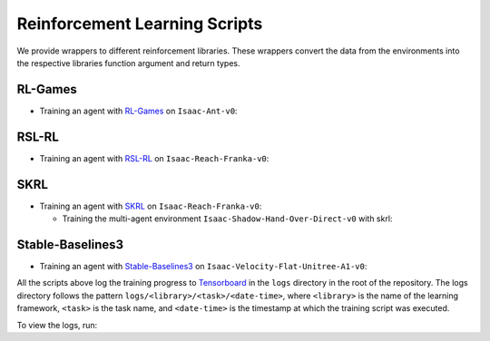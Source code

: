 Reinforcement Learning Scripts
==============================

We provide wrappers to different reinforcement libraries. These wrappers convert the data
from the environments into the respective libraries function argument and return types.


RL-Games
--------

-  Training an agent with
   `RL-Games <https://github.com/Denys88/rl_games>`__ on ``Isaac-Ant-v0``:

   .. tab-set::
      :sync-group: os

      .. tab-item:: :icon:`fa-brands fa-linux` Linux
         :sync: linux

         .. code:: bash

            # install python module (for rl-games)
            ./isaaclab.sh -i rl_games
            # run script for training
            ./isaaclab.sh -p scripts/reinforcement_learning/rl_games/train.py --task Isaac-Ant-v0 --headless
            # run script for playing with 32 environments
            ./isaaclab.sh -p scripts/reinforcement_learning/rl_games/play.py --task Isaac-Ant-v0 --num_envs 32 --checkpoint /PATH/TO/model.pth
            # run script for playing a pre-trained checkpoint with 32 environments
            ./isaaclab.sh -p scripts/reinforcement_learning/rl_games/play.py --task Isaac-Ant-v0 --num_envs 32 --use_pretrained_checkpoint
            # run script for recording video of a trained agent (requires installing `ffmpeg`)
            ./isaaclab.sh -p scripts/reinforcement_learning/rl_games/play.py --task Isaac-Ant-v0 --headless --video --video_length 200

      .. tab-item:: :icon:`fa-brands fa-windows` Windows
         :sync: windows

         .. code:: batch

            :: install python module (for rl-games)
            isaaclab.bat -i rl_games
            :: run script for training
            isaaclab.bat -p scripts\reinforcement_learning\rl_games\train.py --task Isaac-Ant-v0 --headless
            :: run script for playing with 32 environments
            isaaclab.bat -p scripts\reinforcement_learning\rl_games\play.py --task Isaac-Ant-v0 --num_envs 32 --checkpoint /PATH/TO/model.pth
            :: run script for playing a pre-trained checkpoint with 32 environments
            isaaclab.bat -p scripts\reinforcement_learning\rl_games\play.py --task Isaac-Ant-v0 --num_envs 32 --use_pretrained_checkpoint
            :: run script for recording video of a trained agent (requires installing `ffmpeg`)
            isaaclab.bat -p scripts\reinforcement_learning\rl_games\play.py --task Isaac-Ant-v0 --headless --video --video_length 200

RSL-RL
------

-  Training an agent with
   `RSL-RL <https://github.com/leggedrobotics/rsl_rl>`__ on ``Isaac-Reach-Franka-v0``:

   .. tab-set::
      :sync-group: os

      .. tab-item:: :icon:`fa-brands fa-linux` Linux
         :sync: linux

         .. code:: bash

            # install python module (for rsl-rl)
            ./isaaclab.sh -i rsl_rl
            # run script for training
            ./isaaclab.sh -p scripts/reinforcement_learning/rsl_rl/train.py --task Isaac-Reach-Franka-v0 --headless
            # run script for playing with 32 environments
            ./isaaclab.sh -p scripts/reinforcement_learning/rsl_rl/play.py --task Isaac-Reach-Franka-v0 --num_envs 32 --load_run run_folder_name --checkpoint model.pt
            # run script for playing a pre-trained checkpoint with 32 environments
            ./isaaclab.sh -p scripts/reinforcement_learning/rsl_rl/play.py --task Isaac-Reach-Franka-v0 --num_envs 32 --use_pretrained_checkpoint
            # run script for recording video of a trained agent (requires installing `ffmpeg`)
            ./isaaclab.sh -p scripts/reinforcement_learning/rsl_rl/play.py --task Isaac-Reach-Franka-v0 --headless --video --video_length 200

      .. tab-item:: :icon:`fa-brands fa-windows` Windows
         :sync: windows

         .. code:: batch

            :: install python module (for rsl-rl)
            isaaclab.bat -i rsl_rl
            :: run script for training
            isaaclab.bat -p scripts\reinforcement_learning\rsl_rl\train.py --task Isaac-Reach-Franka-v0 --headless
            :: run script for playing with 32 environments
            isaaclab.bat -p scripts\reinforcement_learning\rsl_rl\play.py --task Isaac-Reach-Franka-v0 --num_envs 32 --load_run run_folder_name --checkpoint model.pt
            :: run script for playing a pre-trained checkpoint with 32 environments
            isaaclab.bat -p scripts\reinforcement_learning\rsl_rl\play.py --task Isaac-Reach-Franka-v0 --num_envs 32 --use_pretrained_checkpoint
            :: run script for recording video of a trained agent (requires installing `ffmpeg`)
            isaaclab.bat -p scripts\reinforcement_learning\rsl_rl\play.py --task Isaac-Reach-Franka-v0 --headless --video --video_length 200

SKRL
----

-  Training an agent with
   `SKRL <https://skrl.readthedocs.io>`__ on ``Isaac-Reach-Franka-v0``:

   .. tab-set::

      .. tab-item:: PyTorch

            .. tab-set::
               :sync-group: os

               .. tab-item:: :icon:`fa-brands fa-linux` Linux
                  :sync: linux

                  .. code:: bash

                     # install python module (for skrl)
                     ./isaaclab.sh -i skrl
                     # run script for training
                     ./isaaclab.sh -p scripts/reinforcement_learning/skrl/train.py --task Isaac-Reach-Franka-v0 --headless
                     # run script for playing with 32 environments
                     ./isaaclab.sh -p scripts/reinforcement_learning/skrl/play.py --task Isaac-Reach-Franka-v0 --num_envs 32 --checkpoint /PATH/TO/model.pt
                     # run script for playing a pre-trained checkpoint with 32 environments
                     ./isaaclab.sh -p scripts/reinforcement_learning/skrl/play.py --task Isaac-Reach-Franka-v0 --num_envs 32 --use_pretrained_checkpoint
                     # run script for recording video of a trained agent (requires installing `ffmpeg`)
                     ./isaaclab.sh -p scripts/reinforcement_learning/skrl/play.py --task Isaac-Reach-Franka-v0 --headless --video --video_length 200

               .. tab-item:: :icon:`fa-brands fa-windows` Windows
                  :sync: windows

                  .. code:: batch

                     :: install python module (for skrl)
                     isaaclab.bat -i skrl
                     :: run script for training
                     isaaclab.bat -p scripts\reinforcement_learning\skrl\train.py --task Isaac-Reach-Franka-v0 --headless
                     :: run script for playing with 32 environments
                     isaaclab.bat -p scripts\reinforcement_learning\skrl\play.py --task Isaac-Reach-Franka-v0 --num_envs 32 --checkpoint /PATH/TO/model.pt
                     :: run script for playing a pre-trained checkpoint with 32 environments
                     isaaclab.bat -p scripts\reinforcement_learning\skrl\play.py --task Isaac-Reach-Franka-v0 --num_envs 32 --use_pretrained_checkpoint
                     :: run script for recording video of a trained agent (requires installing `ffmpeg`)
                     isaaclab.bat -p scripts\reinforcement_learning\skrl\play.py --task Isaac-Reach-Franka-v0 --headless --video --video_length 200

      .. tab-item:: JAX

         .. warning::

            It is recommended to `install JAX <https://jax.readthedocs.io/en/latest/installation.html>`_ manually before proceeding to install skrl and its dependencies, as JAX installs its CPU version by default. For example, ``pip install -U "jax[cuda12]"`` can be used to install JAX for CUDA 12.
            Visit the **skrl** `installation <https://skrl.readthedocs.io/en/latest/intro/installation.html>`_ page for more details.
            Note that JAX GPU support is only available on Linux.

         .. code:: bash

            # install python module (for skrl)
            ./isaaclab.sh -i skrl
            # install skrl dependencies for JAX
            ./isaaclab.sh -p -m pip install skrl["jax"]
            # run script for training
            ./isaaclab.sh -p scripts/reinforcement_learning/skrl/train.py --task Isaac-Reach-Franka-v0 --headless --ml_framework jax
            # run script for playing with 32 environments
            ./isaaclab.sh -p scripts/reinforcement_learning/skrl/play.py --task Isaac-Reach-Franka-v0 --num_envs 32  --ml_framework jax --checkpoint /PATH/TO/model.pt
            # run script for recording video of a trained agent (requires installing `ffmpeg`)
            ./isaaclab.sh -p scripts/reinforcement_learning/skrl/play.py --task Isaac-Reach-Franka-v0 --headless --ml_framework jax --video --video_length 200

   - Training the multi-agent environment ``Isaac-Shadow-Hand-Over-Direct-v0`` with skrl:

   .. tab-set::
      :sync-group: os

      .. tab-item:: :icon:`fa-brands fa-linux` Linux
         :sync: linux

         .. code:: bash

            # install python module (for skrl)
            ./isaaclab.sh -i skrl
            # run script for training with the MAPPO algorithm (IPPO is also supported)
            ./isaaclab.sh -p scripts/reinforcement_learning/skrl/train.py --task Isaac-Shadow-Hand-Over-Direct-v0 --headless --algorithm MAPPO
            # run script for playing with 32 environments with the MAPPO algorithm (IPPO is also supported)
            ./isaaclab.sh -p scripts/reinforcement_learning/skrl/play.py --task Isaac-Shadow-Hand-Over-Direct-v0 --num_envs 32 --algorithm MAPPO --checkpoint /PATH/TO/model.pt

      .. tab-item:: :icon:`fa-brands fa-windows` Windows
         :sync: windows

         .. code:: batch

            :: install python module (for skrl)
            isaaclab.bat -i skrl
            :: run script for training with the MAPPO algorithm (IPPO is also supported)
            isaaclab.bat -p scripts\reinforcement_learning\skrl\train.py --task Isaac-Shadow-Hand-Over-Direct-v0 --headless --algorithm MAPPO
            :: run script for playing with 32 environments with the MAPPO algorithm (IPPO is also supported)
            isaaclab.bat -p scripts\reinforcement_learning\skrl\play.py --task Isaac-Shadow-Hand-Over-Direct-v0 --num_envs 32 --algorithm MAPPO --checkpoint /PATH/TO/model.pt

Stable-Baselines3
-----------------

-  Training an agent with
   `Stable-Baselines3 <https://stable-baselines3.readthedocs.io/en/master/index.html>`__
   on ``Isaac-Velocity-Flat-Unitree-A1-v0``:

   .. tab-set::
      :sync-group: os

      .. tab-item:: :icon:`fa-brands fa-linux` Linux
         :sync: linux

         .. code:: bash

            # install python module (for stable-baselines3)
            ./isaaclab.sh -i sb3
            # run script for training
            ./isaaclab.sh -p scripts/reinforcement_learning/sb3/train.py --num_envs 2048 --task Isaac-Velocity-Flat-Unitree-A1-v0 --headless
            # run script for playing with 32 environments
            ./isaaclab.sh -p scripts/reinforcement_learning/sb3/play.py --task Isaac-Velocity-Flat-Unitree-A1-v0 --num_envs 32 --checkpoint /PATH/TO/model.zip
            # run script for playing a pre-trained checkpoint with 32 environments
            ./isaaclab.sh -p scripts/reinforcement_learning/sb3/play.py --task Isaac-Velocity-Flat-Unitree-A1-v0 --num_envs 32 --use_pretrained_checkpoint
            # run script for recording video of a trained agent (requires installing `ffmpeg`)
            ./isaaclab.sh -p scripts/reinforcement_learning/sb3/play.py --task Isaac-Velocity-Flat-Unitree-A1-v0 --headless --video --video_length 200

      .. tab-item:: :icon:`fa-brands fa-windows` Windows
         :sync: windows

         .. code:: batch

            :: install python module (for stable-baselines3)
            isaaclab.bat -i sb3
            :: run script for training
            isaaclab.bat -p scripts\reinforcement_learning\sb3\train.py --num_envs 2048 --task Isaac-Velocity-Flat-Unitree-A1-v0 --headless
            :: run script for playing with 32 environments
            isaaclab.bat -p scripts\reinforcement_learning\sb3\play.py --task Isaac-Velocity-Flat-Unitree-A1-v0 --num_envs 32 --checkpoint /PATH/TO/model.zip
            :: run script for playing a pre-trained checkpoint with 32 environments
            isaaclab.bat -p scripts\reinforcement_learning\sb3\play.py --task Isaac-Velocity-Flat-Unitree-A1-v0 --num_envs 32 --use_pretrained_checkpoint
            :: run script for recording video of a trained agent (requires installing `ffmpeg`)
            isaaclab.bat -p scripts\reinforcement_learning\sb3\play.py --task Isaac-Velocity-Flat-Unitree-A1-v0 --headless --video --video_length 200

All the scripts above log the training progress to `Tensorboard`_ in the ``logs`` directory in the root of
the repository. The logs directory follows the pattern ``logs/<library>/<task>/<date-time>``, where ``<library>``
is the name of the learning framework, ``<task>`` is the task name, and ``<date-time>`` is the timestamp at
which the training script was executed.

To view the logs, run:

.. tab-set::
   :sync-group: os

   .. tab-item:: :icon:`fa-brands fa-linux` Linux
      :sync: linux

      .. code:: bash

         # execute from the root directory of the repository
         ./isaaclab.sh -p -m tensorboard.main --logdir=logs

   .. tab-item:: :icon:`fa-brands fa-windows` Windows
      :sync: windows

      .. code:: batch

         :: execute from the root directory of the repository
         isaaclab.bat -p -m tensorboard.main --logdir=logs

.. _Tensorboard: https://www.tensorflow.org/tensorboard
